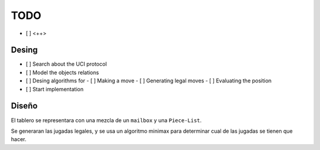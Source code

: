 ====
TODO
====

- [ ] <++>

Desing
======

- [ ] Search about the UCI protocol

- [ ] Model the objects relations

- [ ] Desing algorithms for
  - [ ] Making a move
  - [ ] Generating legal moves
  - [ ] Evaluating the position

- [ ] Start implementation

Diseño
======

El tablero se representara con una mezcla de un ``mailbox`` y una
``Piece-List``.

Se generaran las jugadas legales, y se usa un algoritmo minimax para determinar
cual de las jugadas se tienen que hacer.
